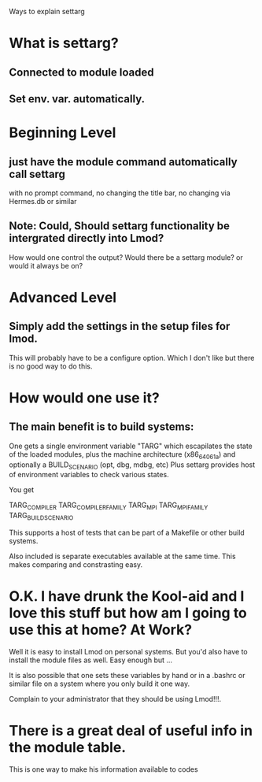 Ways to explain settarg

* What is settarg?
** Connected to module loaded
** Set env. var. automatically.

* Beginning Level
** just have the module command automatically call settarg
with no prompt command, no changing the title bar, no changing via
Hermes.db or similar

** Note: Could, Should settarg functionality be intergrated directly into Lmod?
How would one control the output?  Would there be a settarg module? or
would it always be on?

* Advanced Level
** Simply add the settings in the setup files for lmod.
This will probably have to be a configure option.  Which I don't like
but there is no good way to do this.

* How would one use it?
** The main benefit is to build systems:
One gets a single environment variable "TARG" which escapilates the
state of the loaded modules, plus the machine architecture
(x86_64_06_1a) and optionally a BUILD_SCENARIO (opt, dbg, mdbg, etc)
Plus settarg provides host of environment variables to check various
states.

You get

   TARG_COMPILER
   TARG_COMPILER_FAMILY
   TARG_MPI
   TARG_MPI_FAMILY
   TARG_BUILD_SCENARIO

This supports a host of tests that can be part of a Makefile or other
build systems.

Also included is separate executables available at the same time.
This makes comparing and constrasting easy.

* O.K.  I have drunk the Kool-aid and I love this stuff but how am I going to use this at home? At Work?

Well it is easy to install Lmod on personal systems.  But you'd also
have to install the module files as well.   Easy enough but ...

It is also possible that one sets these variables by hand or in a
.bashrc or similar file on a system where you only build it one way.

Complain to your administrator that they should be using Lmod!!!.


* There is a great deal of useful info in the module table.
This is one way to make his information available to codes
